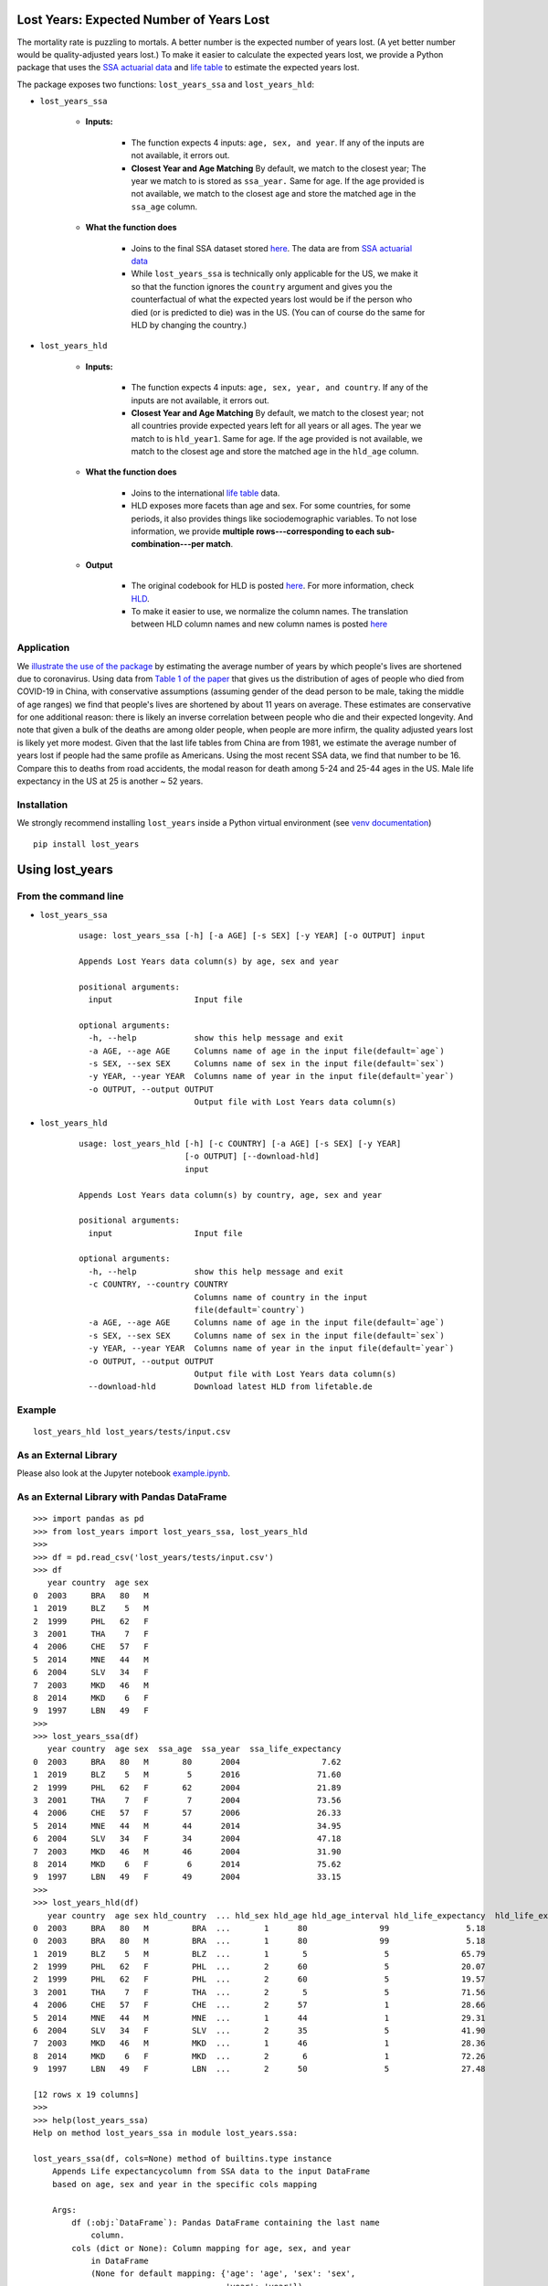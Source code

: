 Lost Years: Expected Number of Years Lost
-----------------------------------------

.. image:: https://travis-ci.org/gojiplus/lost_years.svg?branch=master
    :target: https://travis-ci.org/gojiplus/lost_years
.. image:: https://ci.appveyor.com/api/projects/status/fhuyx2mdm1j05q6j?svg=true
    :target: https://ci.appveyor.com/project/soodoku/lost-years
.. image:: https://img.shields.io/pypi/v/lost_years.svg
    :target: https://pypi.python.org/pypi/lost_years
.. image:: https://readthedocs.org/projects/lost-years/badge/?version=latest
    :target: http://lost-years.readthedocs.io/en/latest/?badge=latest
.. image:: https://pepy.tech/badge/lost-years
    :target: https://pepy.tech/project/lost-years

The mortality rate is puzzling to mortals. A better number is the expected number of years lost. (A yet better number would be quality-adjusted years lost.) To make it easier to calculate the expected years lost, we provide a Python package that uses the `SSA actuarial data <https://www.ssa.gov/oact/STATS/table4c6.html>`__ and `life table <https://www.lifetable.de/cgi-bin/data.php>`__ to estimate the expected years lost.

The package exposes two functions: ``lost_years_ssa`` and ``lost_years_hld``: 

* ``lost_years_ssa``

    * **Inputs:** 

        * The function expects 4 inputs: ``age, sex, and year``. If any of the inputs are not available, it errors out.
        * **Closest Year and Age Matching** By default, we match to the closest year; The year we match to is stored as ``ssa_year.`` Same for age. If the age provided is not available, we match to the closest age and store the matched age in the ``ssa_age`` column.
    
    * **What the function does**
        
        * Joins to the final SSA dataset stored `here <https://github.com/gojiplus/lost_years/blob/master/lost_years/data/ssa.csv>`__. The data are from `SSA actuarial data <https://www.ssa.gov/oact/STATS/table4c6.html>`__ 
        
        * While ``lost_years_ssa`` is technically only applicable for the US, we make it so that the function ignores the ``country`` argument and gives you the counterfactual of what the expected years lost would be if the person who died (or is predicted to die) was in the US. (You can of course do the same for HLD by changing the country.) 
        
* ``lost_years_hld``

    * **Inputs:** 

        * The function expects 4 inputs: ``age, sex, year, and country``. If any of the inputs are not available, it errors out.
      
        * **Closest Year and Age Matching** By default, we match to the closest year; not all countries provide expected years left for all years or all ages. The year we match to is ``hld_year1``. Same for age. If the age provided is not available, we match to the closest age and store the matched age in the ``hld_age`` column.

    * **What the function does**
        
        * Joins to the international `life table <https://www.lifetable.de/cgi-bin/data.php>`__ data. 

        * HLD exposes more facets than age and sex. For some countries, for some periods, it also provides things like sociodemographic variables. To not lose information, we provide **multiple rows---corresponding to each sub-combination---per match**. 

    * **Output**

        * The original codebook for HLD is posted `here <https://github.com/gojiplus/lost_years/blob/master/lost_years/data/formats.pdf>`__. For more information, check `HLD <https://www.lifetable.de/cgi-bin/hld_codes.php>`__. 

        * To make it easier to use, we normalize the column names. The translation between HLD column names and new column names is posted `here <https://github.com/gojiplus/lost_years/blob/master/lost_years/data/hld_translation.csv>`__


Application
~~~~~~~~~~~~~~~~

We `illustrate the use of the package <lost_years/examples/corona_virus.ipynb>`__ by estimating the average number of years by which people's lives are shortened due to coronavirus. Using data from `Table 1 of the paper <http://weekly.chinacdc.cn/en/article/id/e53946e2-c6c4-41e9-9a9b-fea8db1a8f51>`__ that gives us the distribution of ages of people who died from COVID-19 in China, with conservative assumptions (assuming gender of the dead person to be male, taking the middle of age ranges) we find that people's lives are shortened by about 11 years on average. These estimates are conservative for one additional reason: there is likely an inverse correlation between people who die and their expected longevity. And note that given a bulk of the deaths are among older people, when people are more infirm, the quality adjusted years lost is likely yet more modest. Given that the last life tables from China are from 1981, we estimate the average number of years lost if people had the same profile as Americans. Using the most recent SSA data, we find that number to be 16. Compare this to deaths from road accidents, the modal reason for death among 5-24 and 25-44 ages in the US. Male life expectancy in the US at 25 is another ~ 52 years.

Installation
~~~~~~~~~~~~

We strongly recommend installing ``lost_years`` inside a Python virtual environment (see `venv documentation <https://docs.python.org/3/library/venv.html#creating-virtual-environments>`__)

::

    pip install lost_years

Using lost_years
----------------

From the command line
~~~~~~~~~~~~~~~~~~~~~

* ``lost_years_ssa``

    ::
    
        usage: lost_years_ssa [-h] [-a AGE] [-s SEX] [-y YEAR] [-o OUTPUT] input
        
        Appends Lost Years data column(s) by age, sex and year
        
        positional arguments:
          input                 Input file
        
        optional arguments:
          -h, --help            show this help message and exit
          -a AGE, --age AGE     Columns name of age in the input file(default=`age`)
          -s SEX, --sex SEX     Columns name of sex in the input file(default=`sex`)
          -y YEAR, --year YEAR  Columns name of year in the input file(default=`year`)
          -o OUTPUT, --output OUTPUT
                                Output file with Lost Years data column(s)
    

        
* ``lost_years_hld``

    ::
    
        usage: lost_years_hld [-h] [-c COUNTRY] [-a AGE] [-s SEX] [-y YEAR]
                              [-o OUTPUT] [--download-hld]
                              input
        
        Appends Lost Years data column(s) by country, age, sex and year
        
        positional arguments:
          input                 Input file
        
        optional arguments:
          -h, --help            show this help message and exit
          -c COUNTRY, --country COUNTRY
                                Columns name of country in the input
                                file(default=`country`)
          -a AGE, --age AGE     Columns name of age in the input file(default=`age`)
          -s SEX, --sex SEX     Columns name of sex in the input file(default=`sex`)
          -y YEAR, --year YEAR  Columns name of year in the input file(default=`year`)
          -o OUTPUT, --output OUTPUT
                                Output file with Lost Years data column(s)
          --download-hld        Download latest HLD from lifetable.de

Example
~~~~~~~

::

    lost_years_hld lost_years/tests/input.csv

As an External Library
~~~~~~~~~~~~~~~~~~~~~~

Please also look at the Jupyter notebook `example.ipynb <lost_years/examples/example.ipynb>`__.

As an External Library with Pandas DataFrame
~~~~~~~~~~~~~~~~~~~~~~~~~~~~~~~~~~~~~~~~~~~~

::

    >>> import pandas as pd
    >>> from lost_years import lost_years_ssa, lost_years_hld
    >>>
    >>> df = pd.read_csv('lost_years/tests/input.csv')
    >>> df
       year country  age sex
    0  2003     BRA   80   M
    1  2019     BLZ    5   M
    2  1999     PHL   62   F
    3  2001     THA    7   F
    4  2006     CHE   57   F
    5  2014     MNE   44   M
    6  2004     SLV   34   F
    7  2003     MKD   46   M
    8  2014     MKD    6   F
    9  1997     LBN   49   F
    >>>
    >>> lost_years_ssa(df)
       year country  age sex  ssa_age  ssa_year  ssa_life_expectancy
    0  2003     BRA   80   M       80      2004                 7.62
    1  2019     BLZ    5   M        5      2016                71.60
    2  1999     PHL   62   F       62      2004                21.89
    3  2001     THA    7   F        7      2004                73.56
    4  2006     CHE   57   F       57      2006                26.33
    5  2014     MNE   44   M       44      2014                34.95
    6  2004     SLV   34   F       34      2004                47.18
    7  2003     MKD   46   M       46      2004                31.90
    8  2014     MKD    6   F        6      2014                75.62
    9  1997     LBN   49   F       49      2004                33.15
    >>>
    >>> lost_years_hld(df)
       year country  age sex hld_country  ... hld_sex hld_age hld_age_interval hld_life_expectancy  hld_life_expectancy_orig
    0  2003     BRA   80   M         BRA  ...       1      80               99                5.18                      8.78
    0  2003     BRA   80   M         BRA  ...       1      80               99                5.18                      8.78
    1  2019     BLZ    5   M         BLZ  ...       1       5                5               65.79                     67.61
    2  1999     PHL   62   F         PHL  ...       2      60                5               20.07                     20.11
    2  1999     PHL   62   F         PHL  ...       2      60                5               19.57                      19.6
    3  2001     THA    7   F         THA  ...       2       5                5               71.56                        73
    4  2006     CHE   57   F         CHE  ...       2      57                1               28.66                      28.7
    5  2014     MNE   44   M         MNE  ...       1      44                1               29.31                     29.31
    6  2004     SLV   34   F         SLV  ...       2      35                5               41.90                      41.9
    7  2003     MKD   46   M         MKD  ...       1      46                1               28.36                     28.36
    8  2014     MKD    6   F         MKD  ...       2       6                1               72.26                     72.25
    9  1997     LBN   49   F         LBN  ...       2      50                5               27.48                      27.7
    
    [12 rows x 19 columns]
    >>>
    >>> help(lost_years_ssa)
    Help on method lost_years_ssa in module lost_years.ssa:
    
    lost_years_ssa(df, cols=None) method of builtins.type instance
        Appends Life expectancycolumn from SSA data to the input DataFrame
        based on age, sex and year in the specific cols mapping
    
        Args:
            df (:obj:`DataFrame`): Pandas DataFrame containing the last name
                column.
            cols (dict or None): Column mapping for age, sex, and year
                in DataFrame
                (None for default mapping: {'age': 'age', 'sex': 'sex',
                                            'year': 'year'})
        Returns:
            DataFrame: Pandas DataFrame with life expectency column(s):-
                'ssa_age', 'ssa_year', 'ssa_life_expectancy'
    >>>
    >>> help(lost_years_hld)
    Help on method lost_years_hld in module lost_years.hld:
    
    lost_years_hld(df, cols=None, download_latest=False) method of builtins.type instance
        Appends Life expectancy column from HLD data to the input DataFrame
        based on country, age, sex and year in the specific cols mapping
    
        Args:
            df (:obj:`DataFrame`): Pandas DataFrame containing the last name
                column.
            cols (dict or None): Column mapping for country, age, sex, and year
                in DataFrame
                (None for default mapping: {'country': 'country', 'age': 'age',
                                            'sex': 'sex', 'year': 'year'})
        Returns:
            DataFrame: Pandas DataFrame with HLD data columns:-
                'hld_country', 'hld_age', 'hld_sex', 'hld_year1', ...
    


Documentation
-------------

For more information, please see `project documentation <http://lost_years.readthedocs.io/en/latest/>`__.

Authors
-------

Suriyan Laohaprapanon and Gaurav Sood

Contributor Code of Conduct
---------------------------

The project welcomes contributions from everyone! In fact, it depends on
it. To maintain this welcoming atmosphere, and to collaborate in a fun
and productive way, we expect contributors to the project to abide by
the `Contributor Code of
Conduct <https://www.contributor-covenant.org/version/2/0/code_of_conduct/>`__.

License
-------

The package is released under the `MIT
License <https://opensource.org/licenses/MIT>`__.
